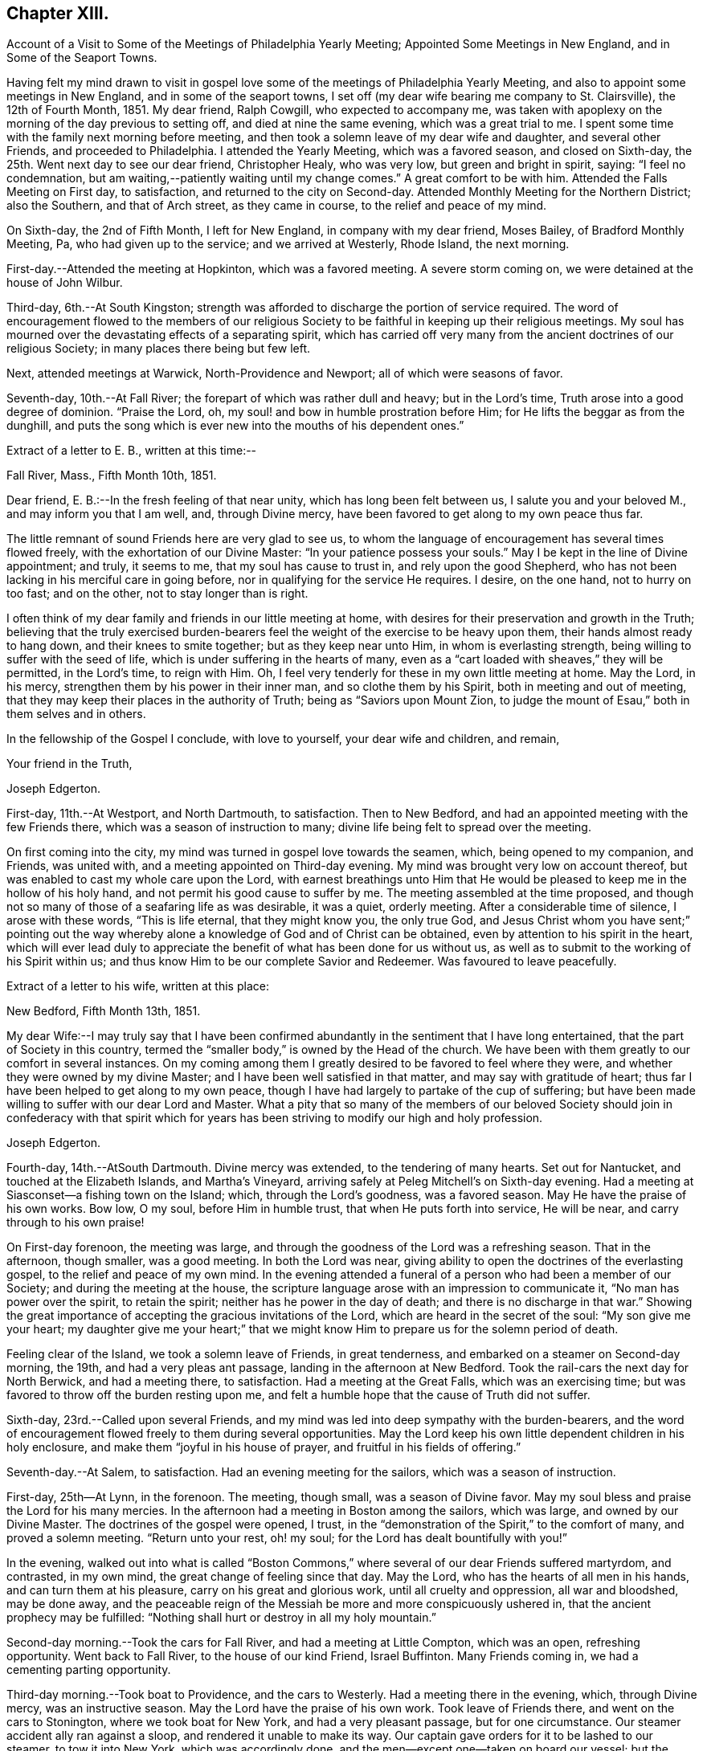 == Chapter XIII.

Account of a Visit to Some of the Meetings of Philadelphia Yearly Meeting;
Appointed Some Meetings in New England, and in Some of the Seaport Towns.

Having felt my mind drawn to visit in gospel love some
of the meetings of Philadelphia Yearly Meeting,
and also to appoint some meetings in New England, and in some of the seaport towns,
I set off (my dear wife bearing me company to St. Clairsville), the 12th of Fourth Month,
1851.
My dear friend, Ralph Cowgill, who expected to accompany me,
was taken with apoplexy on the morning of the day previous to setting off,
and died at nine the same evening, which was a great trial to me.
I spent some time with the family next morning before meeting,
and then took a solemn leave of my dear wife and daughter, and several other Friends,
and proceeded to Philadelphia.
I attended the Yearly Meeting, which was a favored season, and closed on Sixth-day,
the 25th. Went next day to see our dear friend, Christopher Healy, who was very low,
but green and bright in spirit, saying: "`I feel no condemnation,
but am waiting,--patiently waiting until my change comes.`"
A great comfort to be with him.
Attended the Falls Meeting on First day, to satisfaction,
and returned to the city on Second-day.
Attended Monthly Meeting for the Northern District; also the Southern,
and that of Arch street, as they came in course, to the relief and peace of my mind.

On Sixth-day, the 2nd of Fifth Month, I left for New England,
in company with my dear friend, Moses Bailey, of Bradford Monthly Meeting, Pa,
who had given up to the service; and we arrived at Westerly, Rhode Island,
the next morning.

First-day.--Attended the meeting at Hopkinton, which was a favored meeting.
A severe storm coming on, we were detained at the house of John Wilbur.

Third-day, 6th.--At South Kingston;
strength was afforded to discharge the portion of service required.
The word of encouragement flowed to the members of our religious
Society to be faithful in keeping up their religious meetings.
My soul has mourned over the devastating effects of a separating spirit,
which has carried off very many from the ancient doctrines of our religious Society;
in many places there being but few left.

Next, attended meetings at Warwick, North-Providence and Newport;
all of which were seasons of favor.

Seventh-day, 10th.--At Fall River; the forepart of which was rather dull and heavy;
but in the Lord's time, Truth arose into a good degree of dominion.
"`Praise the Lord, oh, my soul! and bow in humble prostration before Him;
for He lifts the beggar as from the dunghill,
and puts the song which is ever new into the mouths of his dependent ones.`"

Extract of a letter to E. B., written at this time:--

Fall River, Mass., Fifth Month 10th, 1851.

Dear friend, E. B.:--In the fresh feeling of that near unity,
which has long been felt between us, I salute you and your beloved M.,
and may inform you that I am well, and, through Divine mercy,
have been favored to get along to my own peace thus far.

The little remnant of sound Friends here are very glad to see us,
to whom the language of encouragement has several times flowed freely,
with the exhortation of our Divine Master: "`In your patience possess your souls.`"
May I be kept in the line of Divine appointment; and truly, it seems to me,
that my soul has cause to trust in, and rely upon the good Shepherd,
who has not been lacking in his merciful care in going before,
nor in qualifying for the service He requires.
I desire, on the one hand, not to hurry on too fast; and on the other,
not to stay longer than is right.

I often think of my dear family and friends in our little meeting at home,
with desires for their preservation and growth in the Truth;
believing that the truly exercised burden-bearers feel
the weight of the exercise to be heavy upon them,
their hands almost ready to hang down, and their knees to smite together;
but as they keep near unto Him, in whom is everlasting strength,
being willing to suffer with the seed of life,
which is under suffering in the hearts of many,
even as a "`cart loaded with sheaves,`" they will be permitted, in the Lord's time,
to reign with Him.
Oh, I feel very tenderly for these in my own little meeting at home.
May the Lord, in his mercy, strengthen them by his power in their inner man,
and so clothe them by his Spirit, both in meeting and out of meeting,
that they may keep their places in the authority of Truth;
being as "`Saviors upon Mount Zion,
to judge the mount of Esau,`" both in them selves and in others.

In the fellowship of the Gospel I conclude, with love to yourself,
your dear wife and children, and remain,

Your friend in the Truth,

Joseph Edgerton.

First-day, 11th.--At Westport, and North Dartmouth, to satisfaction.
Then to New Bedford, and had an appointed meeting with the few Friends there,
which was a season of instruction to many;
divine life being felt to spread over the meeting.

On first coming into the city, my mind was turned in gospel love towards the seamen,
which, being opened to my companion, and Friends, was united with,
and a meeting appointed on Third-day evening.
My mind was brought very low on account thereof,
but was enabled to cast my whole care upon the Lord,
with earnest breathings unto Him that He would be
pleased to keep me in the hollow of his holy hand,
and not permit his good cause to suffer by me.
The meeting assembled at the time proposed,
and though not so many of those of a seafaring life as was desirable, it was a quiet,
orderly meeting.
After a considerable time of silence, I arose with these words, "`This is life eternal,
that they might know you, the only true God,
and Jesus Christ whom you have sent;`" pointing out the way
whereby alone a knowledge of God and of Christ can be obtained,
even by attention to his spirit in the heart,
which will ever lead duly to appreciate the
benefit of what has been done for us without us,
as well as to submit to the working of his Spirit within us;
and thus know Him to be our complete Savior and Redeemer.
Was favoured to leave peacefully.

Extract of a letter to his wife, written at this place:

New Bedford, Fifth Month 13th, 1851.

My dear Wife:--I may truly say that I have been confirmed
abundantly in the sentiment that I have long entertained,
that the part of Society in this country,
termed the "`smaller body,`" is owned by the Head of the church.
We have been with them greatly to our comfort in several instances.
On my coming among them I greatly desired to be favored to feel where they were,
and whether they were owned by my divine Master;
and I have been well satisfied in that matter, and may say with gratitude of heart;
thus far I have been helped to get along to my own peace,
though I have had largely to partake of the cup of suffering;
but have been made willing to suffer with our dear Lord and Master.
What a pity that so many of the members of our beloved Society
should join in confederacy with that spirit which for years
has been striving to modify our high and holy profession.

Joseph Edgerton.

Fourth-day, 14th.--AtSouth Dartmouth.
Divine mercy was extended, to the tendering of many hearts.
Set out for Nantucket, and touched at the Elizabeth Islands, and Martha's Vineyard,
arriving safely at Peleg Mitchell's on Sixth-day evening.
Had a meeting at Siasconset--a fishing town on the Island; which,
through the Lord's goodness, was a favored season.
May He have the praise of his own works.
Bow low, O my soul, before Him in humble trust, that when He puts forth into service,
He will be near, and carry through to his own praise!

On First-day forenoon, the meeting was large,
and through the goodness of the Lord was a refreshing season.
That in the afternoon, though smaller, was a good meeting.
In both the Lord was near,
giving ability to open the doctrines of the everlasting gospel,
to the relief and peace of my own mind.
In the evening attended a funeral of a person who had been a member of our Society;
and during the meeting at the house,
the scripture language arose with an impression to communicate it,
"`No man has power over the spirit, to retain the spirit;
neither has he power in the day of death; and there is no discharge in that war.`"
Showing the great importance of accepting the gracious invitations of the Lord,
which are heard in the secret of the soul: "`My son give me your heart;
my daughter give me your heart;`" that we might know
Him to prepare us for the solemn period of death.

Feeling clear of the Island, we took a solemn leave of Friends, in great tenderness,
and embarked on a steamer on Second-day morning, the 19th,
and had a very pleas ant passage, landing in the afternoon at New Bedford.
Took the rail-cars the next day for North Berwick, and had a meeting there,
to satisfaction.
Had a meeting at the Great Falls, which was an exercising time;
but was favored to throw off the burden resting upon me,
and felt a humble hope that the cause of Truth did not suffer.

Sixth-day, 23rd.--Called upon several Friends,
and my mind was led into deep sympathy with the burden-bearers,
and the word of encouragement flowed freely to them during several opportunities.
May the Lord keep his own little dependent children in his holy enclosure,
and make them "`joyful in his house of prayer, and fruitful in his fields of offering.`"

Seventh-day.--At Salem, to satisfaction.
Had an evening meeting for the sailors, which was a season of instruction.

First-day, 25th--At Lynn, in the forenoon.
The meeting, though small, was a season of Divine favor.
May my soul bless and praise the Lord for his many mercies.
In the afternoon had a meeting in Boston among the sailors, which was large,
and owned by our Divine Master.
The doctrines of the gospel were opened, I trust,
in the "`demonstration of the Spirit,`" to the comfort of many,
and proved a solemn meeting.
"`Return unto your rest, oh! my soul; for the Lord has dealt bountifully with you!`"

In the evening,
walked out into what is called "`Boston Commons,`"
where several of our dear Friends suffered martyrdom,
and contrasted, in my own mind, the great change of feeling since that day.
May the Lord, who has the hearts of all men in his hands,
and can turn them at his pleasure, carry on his great and glorious work,
until all cruelty and oppression, all war and bloodshed, may be done away,
and the peaceable reign of the Messiah be more and more conspicuously ushered in,
that the ancient prophecy may be fulfilled:
"`Nothing shall hurt or destroy in all my holy mountain.`"

Second-day morning.--Took the cars for Fall River, and had a meeting at Little Compton,
which was an open, refreshing opportunity.
Went back to Fall River, to the house of our kind Friend, Israel Buffinton.
Many Friends coming in, we had a cementing parting opportunity.

Third-day morning.--Took boat to Providence, and the cars to Westerly.
Had a meeting there in the evening, which, through Divine mercy,
was an instructive season.
May the Lord have the praise of his own work.
Took leave of Friends there, and went on the cars to Stonington,
where we took boat for New York, and had a very pleasant passage,
but for one circumstance.
Our steamer accident ally ran against a sloop, and rendered it unable to make its way.
Our captain gave orders for it to be lashed to our steamer, to tow it into New York,
which was accordingly done, and the men--except one--taken on board our vessel;
but the sloop soon filled with water, and went to the bottom.
A boat was hoisted out immediately and picked up the man left on the sloop.
Oh, the hardships and privations of a sea-faring life.

Arrived at New York about 7 o'clock, and took the cars at Jersey City for Rahway,
where we arrived in time to attend their midweek meeting; wherein, through Divine mercy,
strength was afforded to discharge the portion of service allotted;
setting forth the beauty and excellency of Divine worship,
and that those who are inwardly gathered unto Christ, and to his Spirit,
are at times favored to arise with the beloved disciple of our Lord,
and "`measure the temple of God, and them that worship therein,`" ever remembering,
that the court that is without is not to be measured, but left unto the Gentiles.

Sixth-day.--At a meeting at Plainfield, which was a season of Divine favor.
My dear friend, Moses Bailey, with whom I have travelled in great unity,
now feeling released, returned home, and my friend and fellow-laborer, Henry Wood,
concluded to take his place.

Seventh-day.--Went to Shrewsbury by way of New York, taking a steamboat from there,
and arrived in the evening.

First-day, Sixth Month 1st.--Were at meeting there;
and my mind was clothed with mourning, on account of the low state of the Church.
Several not members of our Society, came in, and the doctrines of the gospel were opened,
I trust, in a good degree of its own authority.
I was favored to leave in peace.

At Crosswicks Monthly Meeting on Third-day, to satis faction;
and at Trenton in the evening, which was a time of renewed favor,
wherein Truth reigned over all, Oh,
that the praise may be returned unto Him to whom it is due.

Fourth-day.--At Springfield Monthly Meeting, held at Mansfield.
The Truth was in a good degree in dominion,
strength and utterance being given to declare the "`unsearchable riches of
Christ,`" in a degree of the "`demonstration of the Spirit and of power.`"
At Burlington in the evening; a low, trying time.
My soul mourns over the devastating effects of the
disunity occasioned by the spread of unsound doctrines.

Fifth-day.--At Evesham Monthly Meeting; which was a season of refreshment to many.

Sixth-day.--At Rancocus in the forenoon; wherein Truth reigned over all.
May the Lord have the praise of his own works.
In the evening at Mount Holly, which was an instructive opportunity.

Seventh-day.--At Upper Evesham Monthly Meeting, in which Truth reigned over all,
under the influence of which, the gospel was preached to the instruction of many.

May the Lord be praised, and my poor soul kept in the dust, for He alone has done it.

Extract of a letter to his family.

New Jersey, Sixth Month 7th, 1842.

My beloved Wife:--Yours of the 30th came to hand yesterday, which was truly acceptable.
I was also glad to have a few lines from the dear children.
I may inform you that I am well;
and have been thus favored ever since leaving my dear home, except some slight colds,
which I esteem a great favor among the many which are bestowed.

O! that I may never forget to return thanks therefor unto Him,
who has in his abundant mercy been near,
not only to bear up in seasons of deep baptism and trial,
but to give strength to perform his blessed will.
The former has been my portion in large degree;
but blessed be his name he has given a supply of that excellent gift--patience;
and thereby the bitter cups have been made more than tolerable.
And as respects the latter, I can say,
I have been favored to get along to the relief and peace of my mind; and what a favor;
when wading along under deep exercise; being pressed out of measure,
and beyond strength almost; to be enabled to throw off the burden where it belongs;
whether the people will hear, or forbear.
O! that I may be kept inward with the Lord; keeping a single eye unto Him,
that nothing may be omitted that ought to be done,
nor anything done which his holy Spirit does not lead into.
I am more and more confirmed in the belief that if we are inward,
watchful and fervent enough, we shall not be left to ourselves,
but an evidence will be grunted of any intimation of duty required.

I remain as ever yours,

Joseph Edgerton.

At Easton on Seventh-day afternoon,
where the language of encouragement flowed freely to the exercised burden-bearers,
as well as a tender invitation to the unconcerned to enter into exercise,
and work out their salvation with fear and trembling before God.

First-day 8th.--At Cropwell in the forenoon:
the meeting was favored with the overshadowing wing of ancient goodness;
under which heavenly covering the burden-bearers were encouraged to stand as with
their feet firm in the bottom of Jordan until the people clean pass over;
that the service designed through them to the church might be realized;
and that they might experience the end of their faith, even the salvation of their souls.
The careless were tenderly invited to gather to, and obey God's gift in their hearts,
that they might be enabled to do their day's work in the day time.

In the afternoon, at Haddonfield;
many not of our Society coming in the meeting was large,
and that goodness which is both ancient and new was felt to be near,
solemnizing many hearts,
and affording ability to declare the "`unsearchable riches of Christ.`"
Let my soul forever bow before you, O Lord! in deep prostration:
you know the deeps through which it has been my lot to pass;
make me willing to bear them; yes,
even to rejoice in being accounted worthy to suffer for your great name's sake;
that I may more and more arrive at the situation in which I can adopt the language,
"`Not my will, O Lord, but yours be done.`"

Second-day.--At Haddonfield Monthly Meeting held at Newtown,
which was a season of divine favor.

Third-day.--At Chester Monthly Meeting; Truth reigned over all.
The language of inspiration through the Lord's servant, was opened and uttered:
"`For Zion's sake I will not hold my peace;
and for Jerusalem's sake I will not rest until the light thereof go forth as brightness,
and the salvation thereof as a lamp that burns.`"
The language of tender solicitude flowed freely to different classes present.

Had a satisfactory meeting at Westfield in the afternoon,
which was a season of renewed visitation to some.
The faith and faithfulness of Abraham was adverted to in that memorable
instance of his going to Mount Moriah to perform the command of the Lord;
who again appeared unto him in the solemn and welcome language,
"`Lay not your hand upon the lad;`" and turning him about,
saw a ram caught in the thicket, and he took it and offered it instead of his son.

Next attended Haddonfield Quarterly Meeting held at Evesham, which was a season of favor.

Sixth-day.--At Woodbury and Woodstown.
The former was a season of favor;
the way of life and salvation was opened in the demonstration of the Spirit.
The latter was a heavy, trying meeting, particularly the forepart of it.
There being many not of our Society present, for whose sakes, it appeared,
the spring of life was a little opened;
and some communication tending to stir up to faithfulness
while the day of visitation is lengthened out.

Seventh-day.--At Salem; which, through the Lord's mercy was a heavenly meeting.
May He be praised.

First-day, 10th.--At Greenwich--an open, good time.

Second-day.--Rode to Leeds-point, on the sea-shore; and had a meeting there the next day,
which, though small, was a favored season.

Fourth-day.--At Tuckerton and Barnegat, to a good degree of satisfaction,
which closes my prospect in New Jersey.

Attended the Meeting for Sufferings in Philadelphia on Sixth-day;
and feeling my mind drawn towards the in habitants of the city,
particularly those in a sea-faring life;
I felt most easy to acquaint my friends therewith; which being united with,
way opened to hold a meeting on First-day afternoon, 22nd;
to which many of that class came;
and through divine mercy it was a solid instructive season.
Set out the same evening for home, and arrived at the house of our son-in-law,
John Thomasson on Third-day evening, 24th;
where I met my beloved wife to our mutual joy and rejoicing.
Arrived at my own home the next day; O, may my soul bless and praise the name of the Lord!

